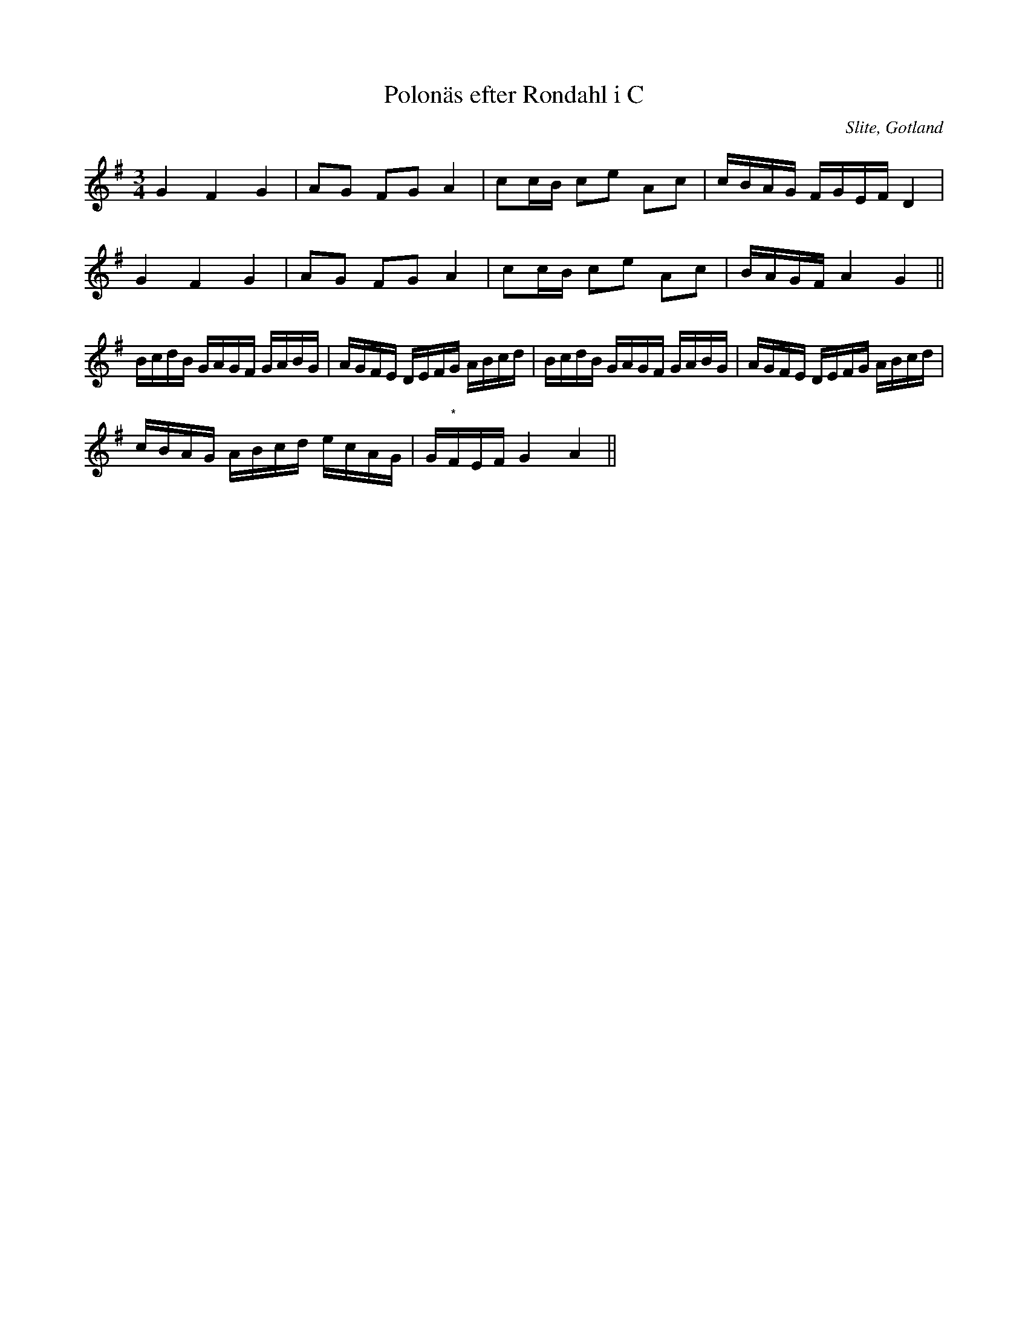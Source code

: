 %%abc-charset utf-8

X:23
T:Polonäs efter Rondahl i C
R:Slängpolska
O:Slite, Gotland
B:Rondahls nothäfte
B:FMK - katalog MMD50 bild 26 nr 70
N:ur ett notehäfte märkt "Carl Nicolaus Arvid Rondahl"
N:Variant av visan "En sup till..."
M:3/4
L:1/16
K:G
G4 F4 G4 | A2G2 F2G2 A4 | c2cB c2e2 A2c2 | cBAG FGEF D4 |
G4 F4 G4 | A2G2 F2G2 A4 | c2cB c2e2 A2c2 | BAGF A4 G4 ||
BcdB GAGF GABG | AGFE DEFG ABcd | BcdB GAGF GABG | AGFE DEFG ABcd |
cBAG ABcd ecAG | G"*"FEF G4 A4 ||

